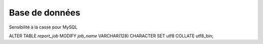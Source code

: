 Base de données
===============

Sensibilité à la casse pour MySQL

ALTER TABLE `report_job` MODIFY
`job_name` VARCHAR(128) 
CHARACTER SET utf8
COLLATE utf8_bin;
